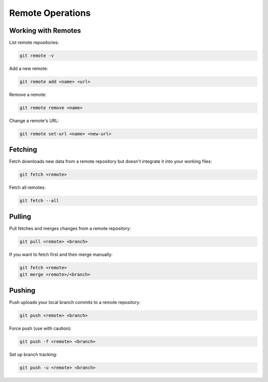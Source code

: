 Remote Operations
=================

Working with Remotes
--------------------

List remote repositories:

.. code-block:: bash

   git remote -v

Add a new remote:

.. code-block:: bash

   git remote add <name> <url>

Remove a remote:

.. code-block:: bash

   git remote remove <name>

Change a remote's URL:

.. code-block:: bash

   git remote set-url <name> <new-url>

Fetching
--------

Fetch downloads new data from a remote repository but doesn't integrate it into your working files:

.. code-block:: bash

   git fetch <remote>

Fetch all remotes:

.. code-block:: bash

   git fetch --all

Pulling
-------

Pull fetches and merges changes from a remote repository:

.. code-block:: bash

   git pull <remote> <branch>

If you want to fetch first and then merge manually:

.. code-block:: bash

   git fetch <remote>
   git merge <remote>/<branch>

Pushing
-------

Push uploads your local branch commits to a remote repository:

.. code-block:: bash

   git push <remote> <branch>

Force push (use with caution):

.. code-block:: bash

   git push -f <remote> <branch>

Set up branch tracking:

.. code-block:: bash

   git push -u <remote> <branch>

